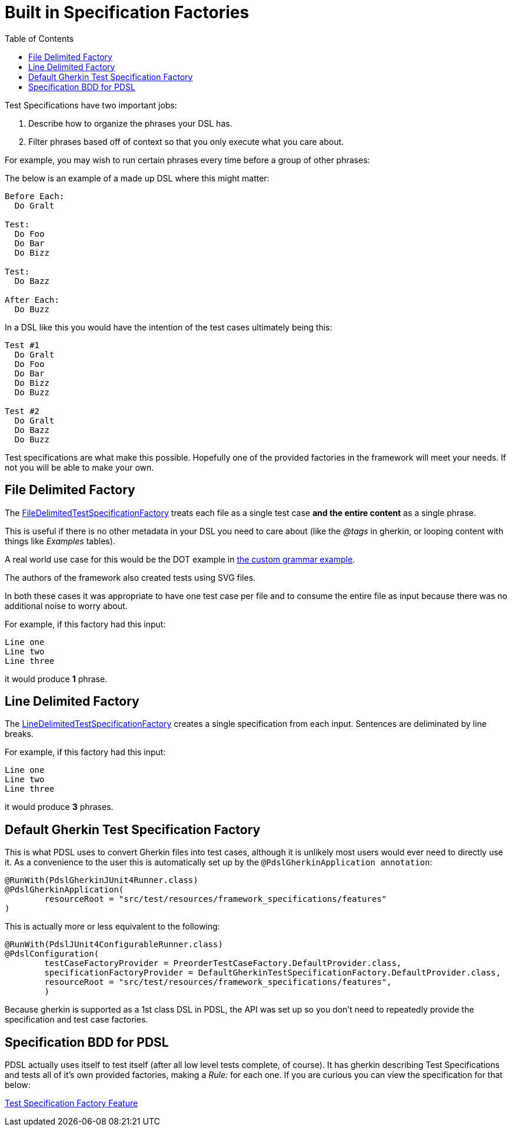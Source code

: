 :toc:
= Built in Specification Factories

Test Specifications have two important jobs:

. Describe how to organize the phrases your DSL has.
. Filter phrases based off of context so that you only execute what you care about.

For example,
you may wish to run certain phrases every time before a group of other phrases:

The below is an example of a made up DSL where this might matter:

----
Before Each:
  Do Gralt

Test:
  Do Foo
  Do Bar
  Do Bizz

Test:
  Do Bazz

After Each:
  Do Buzz
----

In a DSL like this you would have the intention of the test cases ultimately being
this:

----
Test #1
  Do Gralt
  Do Foo
  Do Bar
  Do Bizz
  Do Buzz

Test #2
  Do Gralt
  Do Bazz
  Do Buzz
----

Test specifications are what make this possible. Hopefully one of the provided
factories in the framework will meet your needs. If not you will be able to make your
own.

== File Delimited Factory

The link:../src/main/java/com/pdsl/specifications/FileDelimitedTestSpecificationFactory.java[FileDelimitedTestSpecificationFactory]
 treats each file as a single test case *and the entire content* as a single phrase.

This is useful if there is no other metadata in your DSL you need to care about
(like the _@tags_ in gherkin, or looping content with things like _Examples_ tables).

A real world use case for this would be the DOT example in <<tutorials/custom_grammar.adoc#, the custom grammar example>>.

The authors of the framework also created tests using SVG files.

In both these cases it was appropriate to have one test case per file and to consume
the entire file as input because there was no additional noise to worry about.

For example, if this factory had this input:
----
Line one
Line two
Line three
----
it would produce *1* phrase.


== Line Delimited Factory

The link:../src/main/java/com/pdsl/specifications/LineDelimitedTestSpecificationFactory.java[LineDelimitedTestSpecificationFactory]
creates a single specification from each input. Sentences are deliminated by line breaks.

For example, if this factory had this input:
----
Line one
Line two
Line three
----
it would produce *3* phrases.

== Default Gherkin Test Specification Factory

This is what PDSL uses to convert Gherkin files into test cases, although it is
unlikely most users would ever need to directly use it. As a convenience to the user
this is automatically set up by the `@PdslGherkinApplication annotation`:

[source,java]
----
@RunWith(PdslGherkinJUnit4Runner.class)
@PdslGherkinApplication(
        resourceRoot = "src/test/resources/framework_specifications/features"
)
----

This is actually more or less equivalent to the following:
[source,java]
----
@RunWith(PdslJUnit4ConfigurableRunner.class)
@PdslConfiguration(
        testCaseFactoryProvider = PreorderTestCaseFactory.DefaultProvider.class,
        specificationFactoryProvider = DefaultGherkinTestSpecificationFactory.DefaultProvider.class,
        resourceRoot = "src/test/resources/framework_specifications/features",
        )
----

Because gherkin is supported as a 1st class DSL in PDSL, the API was set up so
you don't need to repeatedly provide the specification and test case factories.


==  Specification BDD for PDSL

PDSL actually uses itself to test itself (after all low level tests complete,
of course). It has gherkin describing Test Specifications and tests all of it's
own provided factories, making a _Rule:_ for each one. If you are curious you can
view the specification for that below:


link:../src/test/resources/framework_specifications/features/TestSpecificationFactory.feature[Test Specification Factory Feature]
